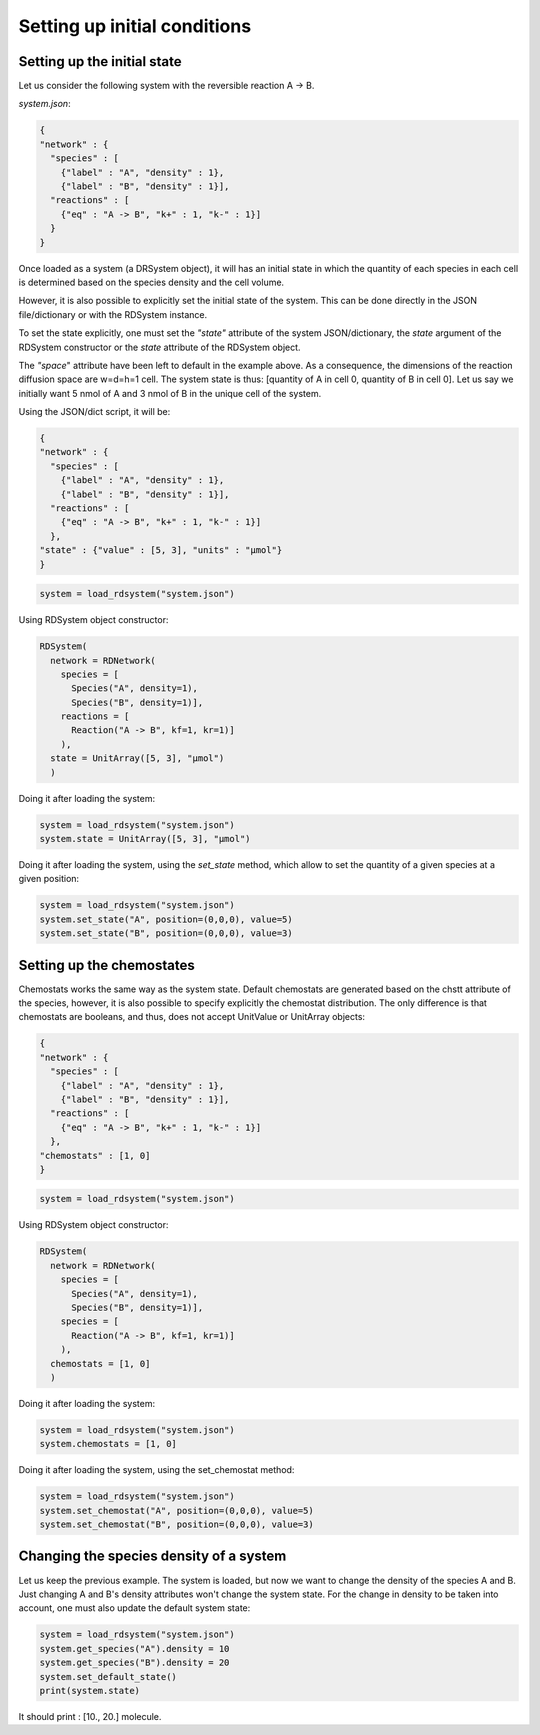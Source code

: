 Setting up initial conditions
=============================

Setting up the initial state
----------------------------

Let us consider the following system
with the reversible reaction A -> B.

*system.json*:

.. code:: json

  {
  "network" : {
    "species" : [
      {"label" : "A", "density" : 1},
      {"label" : "B", "density" : 1}],
    "reactions" : [
      {"eq" : "A -> B", "k+" : 1, "k-" : 1}]
    }
  }

Once loaded as a system (a DRSystem object),
it will has an initial state in which the quantity of each species in each cell
is determined based on the species density and the cell volume.

However, it is also possible to explicitly set the initial state of the system.
This can be done directly in the JSON file/dictionary or with the RDSystem instance.

To set the state explicitly, one must set the *"state"* attribute of the system JSON/dictionary,
the *state* argument of the RDSystem constructor or the
*state* attribute of the RDSystem object.

The *"space*" attribute have been left to default in the example above.
As a consequence, the dimensions of the reaction diffusion space are w=d=h=1 cell. 
The system state is thus: [quantity of A in cell 0, quantity of B in cell 0].
Let us say we initially want 5 nmol of A and 3 nmol of B in the unique cell of the system.

Using the JSON/dict script, it will be:

.. code:: json

  {
  "network" : {
    "species" : [
      {"label" : "A", "density" : 1},
      {"label" : "B", "density" : 1}],
    "reactions" : [
      {"eq" : "A -> B", "k+" : 1, "k-" : 1}]
    },
  "state" : {"value" : [5, 3], "units" : "µmol"}
  }

.. code:: python

  system = load_rdsystem("system.json")

Using RDSystem object constructor:

.. code:: python

  RDSystem(
    network = RDNetwork(
      species = [
        Species("A", density=1),
        Species("B", density=1)],
      reactions = [
        Reaction("A -> B", kf=1, kr=1)]
      ),
    state = UnitArray([5, 3], "µmol")
    )

Doing it after loading the system:

.. code:: python

  system = load_rdsystem("system.json")
  system.state = UnitArray([5, 3], "µmol")

Doing it after loading the system, using the *set_state* method,
which allow to set the quantity of a given species at a given position:

.. code:: python

  system = load_rdsystem("system.json")
  system.set_state("A", position=(0,0,0), value=5)
  system.set_state("B", position=(0,0,0), value=3)

Setting up the chemostates
--------------------------

Chemostats works the same way as the system state.
Default chemostats are generated based on the chstt attribute of the species,
however, it is also possible to specify explicitly the chemostat distribution.
The only difference is that chemostats are booleans, and thus, does not accept UnitValue or UnitArray objects:

.. code:: json

  {
  "network" : {
    "species" : [
      {"label" : "A", "density" : 1},
      {"label" : "B", "density" : 1}],
    "reactions" : [
      {"eq" : "A -> B", "k+" : 1, "k-" : 1}]
    },
  "chemostats" : [1, 0]
  }

.. code:: python

  system = load_rdsystem("system.json")

Using RDSystem object constructor:

.. code:: python

  RDSystem(
    network = RDNetwork(
      species = [
        Species("A", density=1),
        Species("B", density=1)],
      species = [
        Reaction("A -> B", kf=1, kr=1)]
      ),
    chemostats = [1, 0]
    )

Doing it after loading the system:

.. code:: python

  system = load_rdsystem("system.json")
  system.chemostats = [1, 0]


Doing it after loading the system, using the set_chemostat method:

.. code:: python

  system = load_rdsystem("system.json")
  system.set_chemostat("A", position=(0,0,0), value=5)
  system.set_chemostat("B", position=(0,0,0), value=3)

Changing the species density of a system
----------------------------------------

Let us keep the previous example.
The system is loaded, but now we want to change the density of the species A and B.
Just changing A and B's density attributes won't change the system state.
For the change in density to be taken into account, one must also update the default system state:

.. code:: python

  system = load_rdsystem("system.json")
  system.get_species("A").density = 10
  system.get_species("B").density = 20
  system.set_default_state()
  print(system.state)

It should print : [10., 20.] molecule.
